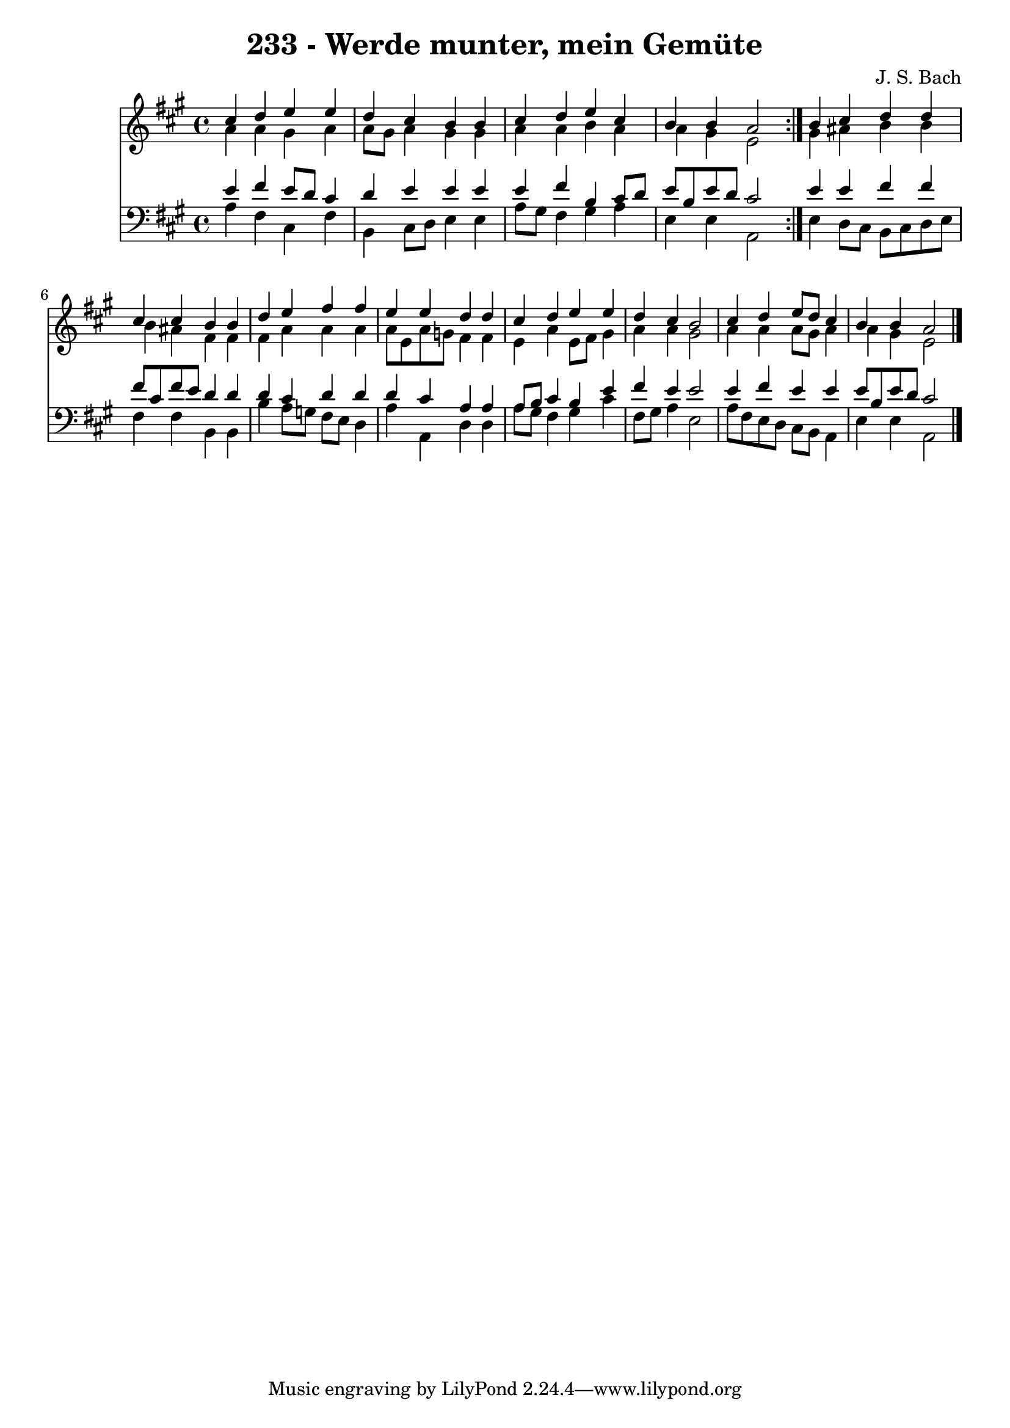 \version "2.10.33"

\header {
  title = "233 - Werde munter, mein Gemüte"
  composer = "J. S. Bach"
}


global = {
  \time 4/4
  \key a \major
}


soprano = \relative c'' {
  \repeat volta 2 {
    cis4 d4 e4 e4 
    d4 cis4 b4 b4 
    cis4 d4 e4 cis4 
    b4 b4 a2 }
  b4 cis4 d4 d4   %5
  cis4 cis4 b4 b4 
  d4 e4 fis4 fis4 
  e4 e4 d4 d4 
  cis4 d4 e4 e4 
  d4 cis4 b2   %10
  cis4 d4 e8 d8 cis4 
  b4 b4 a2 
  
}

alto = \relative c'' {
  \repeat volta 2 {
    a4 a4 gis4 a4 
    a8 gis8 a4 gis4 gis4 
    a4 a4 b4 a4 
    a4 gis4 e2 }
  gis4 ais4 b4 b4   %5
  b4 ais4 fis4 fis4 
  fis4 a4 a4 a4 
  a8 e8 a8 g8 fis4 fis4 
  e4 a4 e8 fis8 gis4 
  a4 a4 gis2   %10
  a4 a4 a8 gis8 a4 
  a4 gis4 e2 
  
}

tenor = \relative c' {
  \repeat volta 2 {
    e4 fis4 e8 d8 cis4 
    d4 e4 e4 e4 
    e4 fis4 b,4 cis8 d8 
    e8 b8 e8 d8 cis2 }
  e4 e4 fis4 fis4   %5
  fis8 cis8 fis8 e8 d4 d4 
  d4 cis4 d4 d4 
  d4 cis4 a4 a4 
  a8 b8 cis4 b4 e4 
  fis4 e4 e2   %10
  e4 fis4 e4 e4 
  e8 b8 e8 d8 cis2 
  
}

baixo = \relative c' {
  \repeat volta 2 {
    a4 fis4 cis4 fis4 
    b,4 cis8 d8 e4 e4 
    a8 gis8 fis4 gis4 a4 
    e4 e4 a,2 }
  e'4 d8 cis8 b8 cis8 d8 e8   %5
  fis4 fis4 b,4 b4 
  b'4 a8 g8 fis8 e8 d4 
  a'4 a,4 d4 d4 
  a'8 gis8 fis4 gis4 cis4 
  fis,8 gis8 a4 e2   %10
  a8 fis8 e8 d8 cis8 b8 a4 
  e'4 e4 a,2 
  
}

\score {
  <<
    \new Staff {
      <<
        \global
        \new Voice = "1" { \voiceOne \soprano }
        \new Voice = "2" { \voiceTwo \alto }
      >>
    }
    \new Staff {
      <<
        \global
        \clef "bass"
        \new Voice = "1" {\voiceOne \tenor }
        \new Voice = "2" { \voiceTwo \baixo \bar "|."}
      >>
    }
  >>
}
